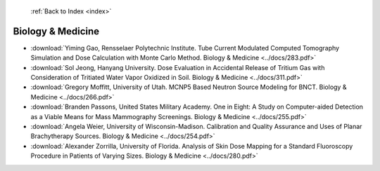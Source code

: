  :ref:`Back to Index <index>`

Biology & Medicine
------------------

* :download:`Yiming Gao, Rensselaer Polytechnic Institute. Tube Current Modulated Computed Tomography Simulation and Dose Calculation with Monte Carlo Method. Biology & Medicine <../docs/283.pdf>`
* :download:`Sol Jeong, Hanyang University. Dose Evaluation in Accidental Release of Tritium Gas with Consideration of Tritiated Water Vapor Oxidized in Soil. Biology & Medicine <../docs/311.pdf>`
* :download:`Gregory Moffitt, University of Utah. MCNP5 Based Neutron Source Modeling for BNCT. Biology & Medicine <../docs/266.pdf>`
* :download:`Branden Passons, United States Military Academy. One in Eight: A Study on Computer-aided Detection as a Viable Means for Mass Mammography Screenings. Biology & Medicine <../docs/255.pdf>`
* :download:`Angela Weier, University of Wisconsin-Madison. Calibration and Quality Assurance and Uses of Planar Brachytherapy Sources. Biology & Medicine <../docs/254.pdf>`
* :download:`Alexander Zorrilla, University of Florida. Analysis of Skin Dose Mapping for a Standard Fluoroscopy Procedure in Patients of Varying Sizes. Biology & Medicine <../docs/280.pdf>`
